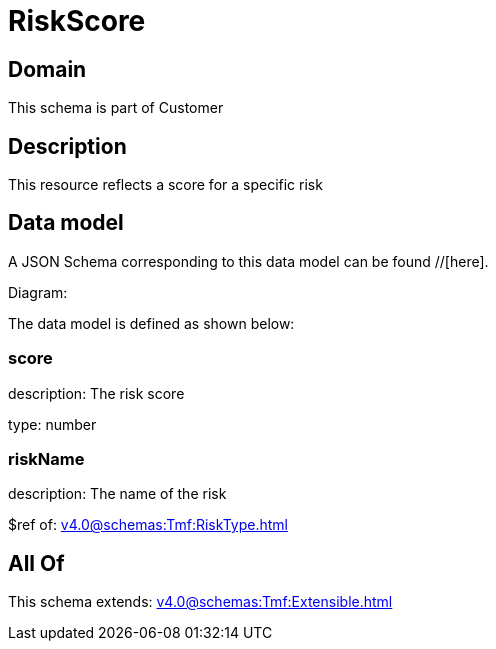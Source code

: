 = RiskScore

[#domain]
== Domain

This schema is part of Customer

[#description]
== Description
This resource reflects a score for a specific risk


[#data_model]
== Data model

A JSON Schema corresponding to this data model can be found //[here].

Diagram:


The data model is defined as shown below:


=== score
description: The risk score

type: number


=== riskName
description: The name of the risk

$ref of: xref:v4.0@schemas:Tmf:RiskType.adoc[]


[#all_of]
== All Of

This schema extends: xref:v4.0@schemas:Tmf:Extensible.adoc[]
